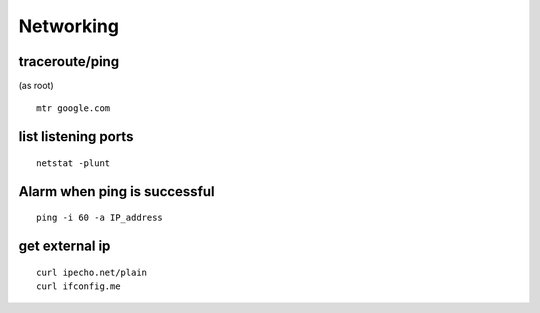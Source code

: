 Networking
==========

traceroute/ping
---------------
(as root)
::

 mtr google.com

list listening ports
--------------------
::

 netstat -plunt

Alarm when ping is successful
-----------------------------
::

 ping -i 60 -a IP_address

get external ip
---------------
::

 curl ipecho.net/plain
 curl ifconfig.me
